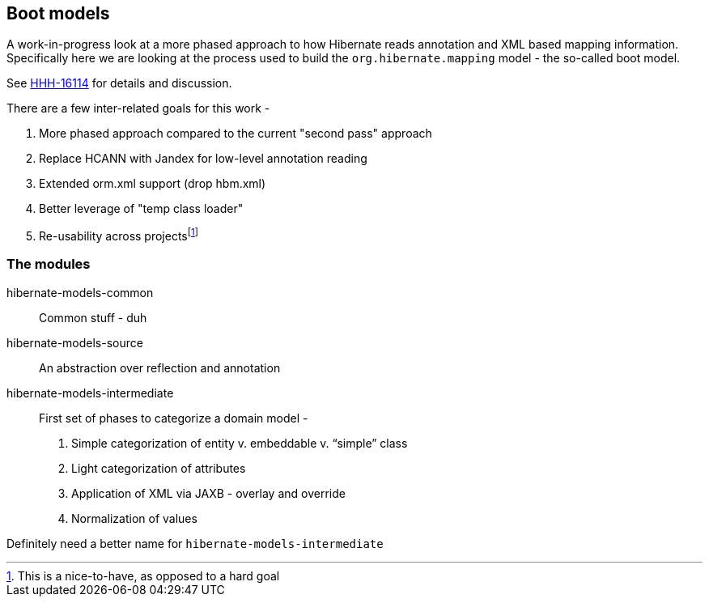 :fn-reusability: footnote:[This is a nice-to-have, as opposed to a hard goal]
== Boot models

A work-in-progress look at a more phased approach to how Hibernate reads annotation
and XML based mapping information.  Specifically here we are looking at the process
used to build the `org.hibernate.mapping` model - the so-called boot model.

See https://hibernate.atlassian.net/browse/HHH-16114[HHH-16114] for details and discussion.

There are a few inter-related goals for this work -

1. More phased approach compared to the current "second pass" approach
2. Replace HCANN with Jandex for low-level annotation reading
3. Extended orm.xml support (drop hbm.xml)
4. Better leverage of "temp class loader"
5. Re-usability across projects{fn-reusability}

=== The modules

hibernate-models-common::
    Common stuff - duh
hibernate-models-source::
    An abstraction over reflection and annotation
hibernate-models-intermediate::
    First set of phases to categorize a domain model -
        1. Simple categorization of entity v. embeddable v. “simple” class
        2. Light categorization of attributes
        3. Application of XML via JAXB - overlay and override
        4. Normalization of values

Definitely need a better name for `hibernate-models-intermediate`